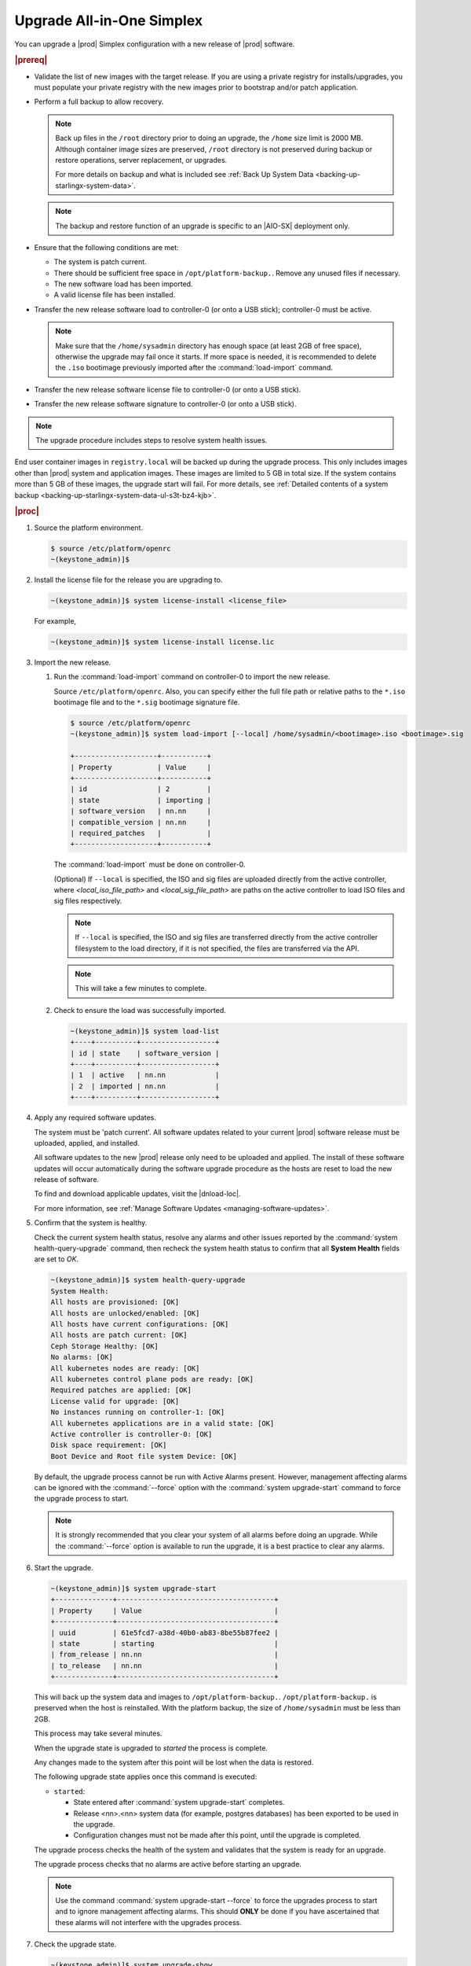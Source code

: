 
.. nfq1592854955302
.. _upgrading-all-in-one-simplex:

==========================
Upgrade All-in-One Simplex
==========================

You can upgrade a |prod| Simplex configuration with a new release of |prod|
software.

.. rubric:: |prereq|


.. _upgrading-all-in-one-simplex-ul-ezb-b11-cx:

-   Validate the list of new images with the target release. If you are using a
    private registry for installs/upgrades, you must populate your private
    registry with the new images prior to bootstrap and/or patch application.

-   Perform a full backup to allow recovery.

    .. note::

       Back up files in the ``/root`` directory prior to doing an upgrade, the
       ``/home`` size limit is 2000 MB. Although container image sizes are
       preserved, ``/root`` directory is not preserved during backup or restore
       operations, server replacement, or upgrades.

       For more details on backup and what is included see :ref:`Back Up System
       Data <backing-up-starlingx-system-data>`.

    .. note::

       The backup and restore function of an upgrade is specific to an |AIO-SX|
       deployment only.

-   Ensure that the following conditions are met:

    -   The system is patch current.

    -   There should be sufficient free space in ``/opt/platform-backup.``.
        Remove any unused files if necessary.

    -   The new software load has been imported.

    -   A valid license file has been installed.

-   Transfer the new release software load to controller-0 (or onto a USB
    stick); controller-0 must be active.

    .. note::

        Make sure that the ``/home/sysadmin`` directory has enough space (at
        least 2GB of free space), otherwise the upgrade may fail once it starts.
        If more space is needed, it is recommended to delete the ``.iso``
        bootimage previously imported after the :command:`load-import`
        command.

-   Transfer the new release software license file to controller-0 (or onto a
    USB stick).

-   Transfer the new release software signature to controller-0 (or onto a USB
    stick).

.. note::
    The upgrade procedure includes steps to resolve system health issues.

End user container images in ``registry.local`` will be backed up during the
upgrade process. This only includes images other than |prod| system and
application images. These images are limited to 5 GB in total size. If the
system contains more than 5 GB of these images, the upgrade start will fail.
For more details, see :ref:`Detailed contents of a system backup
<backing-up-starlingx-system-data-ul-s3t-bz4-kjb>`.

.. rubric:: |proc|

#.  Source the platform environment.

    .. code-block:: none

        $ source /etc/platform/openrc
        ~(keystone_admin)]$

#.  Install the license file for the release you are upgrading to.

    .. code-block:: none

        ~(keystone_admin)]$ system license-install <license_file>

    For example,

    .. code-block:: none

        ~(keystone_admin)]$ system license-install license.lic

#.  Import the new release.

    #.  Run the :command:`load-import` command on controller-0 to import
        the new release.

        Source ``/etc/platform/openrc``. Also, you can specify either the
        full file path or relative paths to the ``*.iso`` bootimage file and to
        the ``*.sig`` bootimage signature file.

        .. code-block:: none

            $ source /etc/platform/openrc
            ~(keystone_admin)]$ system load-import [--local] /home/sysadmin/<bootimage>.iso <bootimage>.sig

            +--------------------+-----------+
            | Property           | Value     |
            +--------------------+-----------+
            | id                 | 2         |
            | state              | importing |
            | software_version   | nn.nn     |
            | compatible_version | nn.nn     |
            | required_patches   |           |
            +--------------------+-----------+

        The :command:`load-import` must be done on controller-0.

        (Optional) If ``--local`` is specified, the ISO and sig files are
        uploaded directly from the active controller, where `<local_iso_file_path>`
        and `<local_sig_file_path>` are paths on the active controller to load
        ISO files and sig files respectively.

        .. note::

            If ``--local`` is specified, the ISO and sig files are transferred
            directly from the active controller filesystem to the load directory,
            if it is not specified, the files are transferred via the API.

        .. note::
            This will take a few minutes to complete.

    #.  Check to ensure the load was successfully imported.

        .. code-block:: none

            ~(keystone_admin)]$ system load-list
            +----+----------+------------------+
            | id | state    | software_version |
            +----+----------+------------------+
            | 1  | active   | nn.nn            |
            | 2  | imported | nn.nn            |
            +----+----------+------------------+

#.  Apply any required software updates.

    The system must be 'patch current'. All software updates related to your
    current |prod| software release must be uploaded, applied, and installed.

    All software updates to the new |prod| release only need to be uploaded
    and applied. The install of these software updates will occur automatically
    during the software upgrade procedure as the hosts are reset to load the
    new release of software.

    To find and download applicable updates, visit the |dnload-loc|.

    For more information, see :ref:`Manage Software Updates
    <managing-software-updates>`.

#.  Confirm that the system is healthy.

    Check the current system health status, resolve any alarms and other issues
    reported by the :command:`system health-query-upgrade` command, then
    recheck the system health status to confirm that all **System Health**
    fields are set to *OK*.

    .. code-block:: none

        ~(keystone_admin)]$ system health-query-upgrade
        System Health:
        All hosts are provisioned: [OK]
        All hosts are unlocked/enabled: [OK]
        All hosts have current configurations: [OK]
        All hosts are patch current: [OK]
        Ceph Storage Healthy: [OK]
        No alarms: [OK]
        All kubernetes nodes are ready: [OK]
        All kubernetes control plane pods are ready: [OK]
        Required patches are applied: [OK]
        License valid for upgrade: [OK]
        No instances running on controller-1: [OK]
        All kubernetes applications are in a valid state: [OK]
        Active controller is controller-0: [OK]
        Disk space requirement: [OK]
        Boot Device and Root file system Device: [OK]

    By default, the upgrade process cannot be run with Active Alarms present.
    However, management affecting alarms can be ignored with the
    :command:`--force` option with the :command:`system upgrade-start` command
    to force the upgrade process to start.

    .. note::
        It is strongly recommended that you clear your system of all
        alarms before doing an upgrade. While the :command:`--force` option is
        available to run the upgrade, it is a best practice to clear any
        alarms.

#.  Start the upgrade.

    .. code-block:: none

        ~(keystone_admin)]$ system upgrade-start
        +--------------+--------------------------------------+
        | Property     | Value                                |
        +--------------+--------------------------------------+
        | uuid         | 61e5fcd7-a38d-40b0-ab83-8be55b87fee2 |
        | state        | starting                             |
        | from_release | nn.nn                                |
        | to_release   | nn.nn                                |
        +--------------+--------------------------------------+

    This will back up the system data and images to ``/opt/platform-backup.``.
    ``/opt/platform-backup.`` is preserved when the host is reinstalled. With the
    platform backup, the size of ``/home/sysadmin`` must be less than 2GB.

    This process may take several minutes.

    When the upgrade state is upgraded to *started* the process is complete.

    Any changes made to the system after this point will be lost when the data
    is restored.

    The following upgrade state applies once this command is executed:

    -   ``started``:

        -   State entered after :command:`system upgrade-start` completes.

        -   Release <nn>.<nn> system data (for example, postgres databases) has
            been exported to be used in the upgrade.

        -   Configuration changes must not be made after this point, until the
            upgrade is completed.

    The upgrade process checks the health of the system and validates that the
    system is ready for an upgrade.

    The upgrade process checks that no alarms are active before starting an
    upgrade.

    .. note::

        Use the command :command:`system upgrade-start --force` to force the
        upgrades process to start and to ignore management affecting alarms.
        This should **ONLY** be done if you have ascertained that these alarms
        will not interfere with the upgrades process.

#.  Check the upgrade state.

    .. code-block:: none

        ~(keystone_admin)]$ system upgrade-show
        +--------------+--------------------------------------+
        | Property     | Value                                |
        +--------------+--------------------------------------+
        | uuid         | 61e5fcd7-a38d-40b0-ab83-8be55b87fee2 |
        | state        | started                              |
        | from_release | nn.nn                                |
        | to_release   | nn.nn                                |
        +--------------+--------------------------------------+

    Ensure the upgrade state is *started*. It will take several minutes to
    transition to the *started* state.

#.  (Optional) Copy the upgrade data from the system to an alternate safe
    location (such as a USB drive or remote server).

    The upgrade data is located under ``/opt/platform-backup``. Example file names
    are:

    **lost+found upgrade_data_2020-06-23T033950\_61e5fcd7-a38d-40b0-ab83-8be55b87fee2.tgz**

    .. code-block:: none

        ~(keystone_admin)]$ ls /opt/platform-backup/

#.  Lock controller-0.

    .. code-block:: none

        ~(keystone_admin)]$ system host-lock controller-0

#.  Upgrade controller-0.

    This is the point of no return. All data except ``/opt/platform-backup/``
    will be erased from the system. This will wipe the ``rootfs`` and reboot the
    host. The new release must then be manually installed (via network or
    USB).

    .. code-block:: none

        ~(keystone_admin)]$ system host-upgrade controller-0
        WARNING: THIS OPERATION WILL COMPLETELY ERASE ALL DATA FROM THE SYSTEM.
        Only proceed once the system data has been copied to another system.
        Are you absolutely sure you want to continue?  [yes/N]: yes

#.  Install the new release of |prod-long| Simplex software via network or USB.

#.  Verify and configure IP connectivity. External connectivity is required to
    run the Ansible upgrade playbook. The |prod-long| boot image will |DHCP| out
    all interfaces so the server may have obtained an IP address and have
    external IP connectivity if a |DHCP| server is present in your environment.
    Verify this using the :command:`ip addr` command. Otherwise, manually
    configure an IP address and default IP route.

#.  Restore the upgrade data.

    .. code-block:: none

        ~(keystone_admin)]$ ansible-playbook /usr/share/ansible/stx-ansible/playbooks/upgrade_platform.yml

    Once the host has installed the new load, this will restore the upgrade
    data and migrate it to the new load.

    The playbook can be run locally or remotely and must be provided with the
    following parameter:

    ``ansible_become_pass``
       The ansible playbook will check ``/home/sysadmin/<hostname\>.yml`` for
       these user configuration override files for hosts. For example, if
       running ansible locally, ``/home/sysadmin/localhost.yml``.

    By default the playbook will search for the upgrade data file under
    ``/opt/platform-backup``. If required, use the ``upgrade_data_file``
    parameter to specify the path to the ``upgrade_data``.

    .. note::
        This playbook does not support replay.

    .. note::
        This can take more than one hour to complete.

    Once the data restoration is complete the upgrade state will be set to
    *upgrading-hosts*.

#.  Check the status of the upgrade.

    .. code-block:: none

        ~(keystone_admin)]$ system upgrade-show
        +--------------+--------------------------------------+
        | Property     | Value                                |
        +--------------+--------------------------------------+
        | uuid         | 61e5fcd7-a38d-40b0-ab83-8be55b87fee2 |
        | state        | upgrading-hosts                      |
        | from_release | nn.nn                                |
        | to_release   | nn.nn                                |
        +--------------+--------------------------------------+

#.  Unlock controller-0.

    .. code-block:: none

        ~(keystone_admin)]$ system host-unlock controller-0

    This step is required only for Simplex systems that are not a subcloud.

#.  Activate the upgrade.

    During the running of the :command:`upgrade-activate` command, new
    configurations are applied to the controller. 250.001 (**hostname
    Configuration is out-of-date**) alarms are raised and then cleared as the
    configuration is applied. The upgrade state goes from *activating* to
    *activation-complete* once this is done.

    .. code-block:: none

        ~(keystone_admin)]$ system upgrade-activate
        +--------------+--------------------------------------+
        | Property     | Value                                |
        +--------------+--------------------------------------+
        | uuid         | 61e5fcd7-a38d-40b0-ab83-8be55b87fee2 |
        | state        | activating                           |
        | from_release | nn.nn                                |
        | to_release   | nn.nn                                |
        +--------------+--------------------------------------+

    The following states apply when this command is executed.

    ``activation-requested``
        State entered when :command:`system upgrade-activate` is executed.

    ``activating``
        State entered when we have started activating the upgrade by applying
        new configurations to the controller and compute hosts.

    ``activating-hosts``
        State entered when applying host-specific configurations. This state is
        entered only if needed.

    ``activation-complete``
        State entered when new configurations have been applied to all
        controller and compute hosts.


    #.  Check the status of the upgrade again to see it has reached
        ``activation-complete``.


    .. code-block:: none

        ~(keystone_admin)]$ system upgrade-show
        +--------------+--------------------------------------+
        | Property     | Value                                |
        +--------------+--------------------------------------+
        | uuid         | 61e5fcd7-a38d-40b0-ab83-8be55b87fee2 |
        | state        | activation-complete                  |
        | from_release | nn.nn                                |
        | to_release   | nn.nn                                |
        +--------------+--------------------------------------+

    .. note::
        This can take more than half an hour to complete.

    **activation-failed**
        Check ``/var/log/sysinv.log`` for further information.

#.  Complete the upgrade.

    .. code-block:: none

        ~(keystone_admin)]$ system upgrade-complete
        +--------------+--------------------------------------+
        | Property     | Value                                |
        +--------------+--------------------------------------+
        | uuid         | 61e5fcd7-a38d-40b0-ab83-8be55b87fee2 |
        | state        | completing                           |
        | from_release | nn.nn                                |
        | to_release   | nn.nn                                |
        +--------------+--------------------------------------+

#.  Delete the imported load.

    .. code-block:: none

        ~(keystone_admin)]$ system load-list
        +----+----------+------------------+
        | id | state    | software_version |
        +----+----------+------------------+
        | 1  | imported | nn.nn            |
        | 2  | active   | nn.nn            |
        +----+----------+------------------+

        ~(keystone_admin)]$ system load-delete 1
        Deleted load: load 1

.. only:: partner

   .. include:: /_includes/upgrading-all-in-one-simplex.rest
       :start-after: upgradeAIO-begin
       :end-before: upgradeAIO-end
